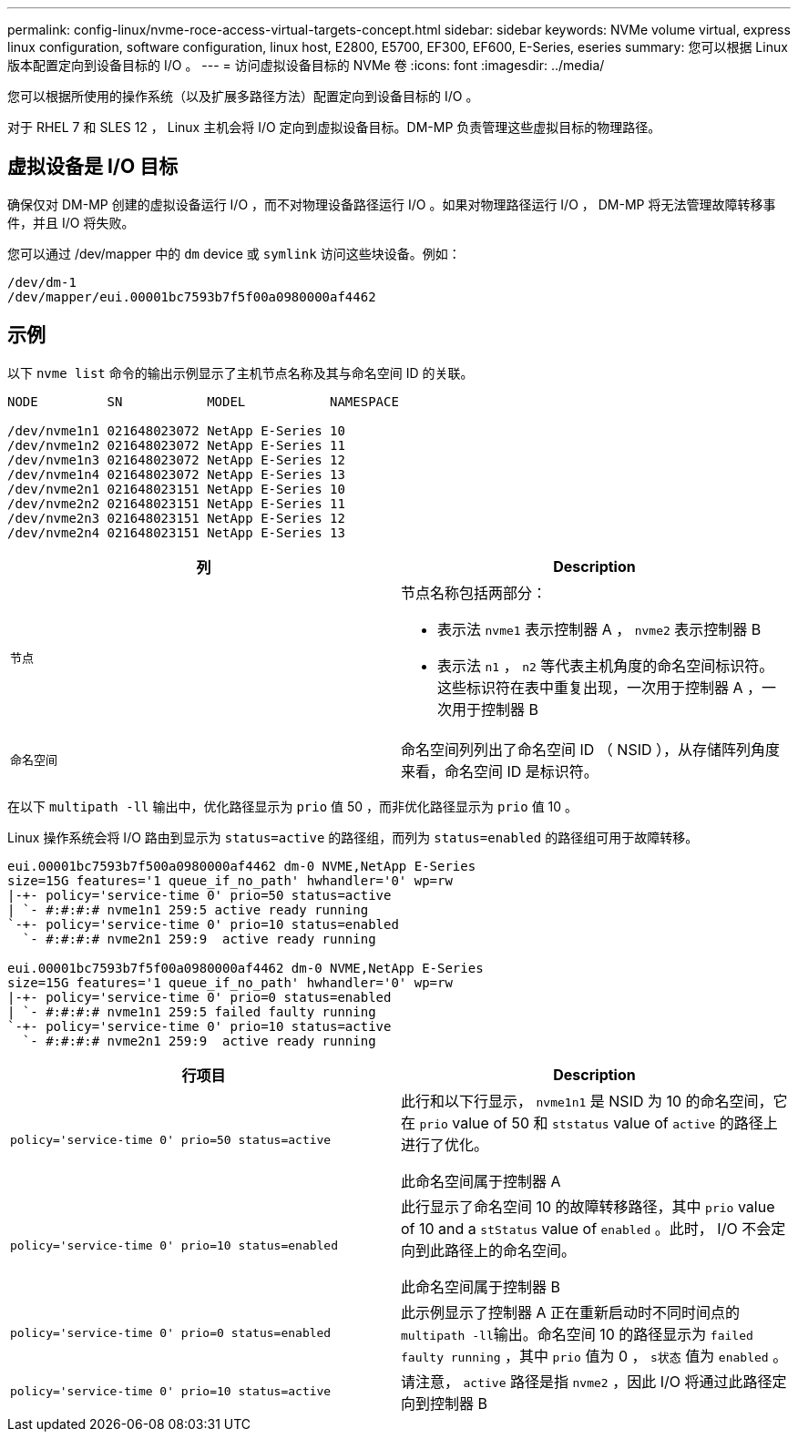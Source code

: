 ---
permalink: config-linux/nvme-roce-access-virtual-targets-concept.html 
sidebar: sidebar 
keywords: NVMe volume virtual, express linux configuration, software configuration, linux host, E2800, E5700, EF300, EF600, E-Series, eseries 
summary: 您可以根据 Linux 版本配置定向到设备目标的 I/O 。 
---
= 访问虚拟设备目标的 NVMe 卷
:icons: font
:imagesdir: ../media/


[role="lead"]
您可以根据所使用的操作系统（以及扩展多路径方法）配置定向到设备目标的 I/O 。

对于 RHEL 7 和 SLES 12 ， Linux 主机会将 I/O 定向到虚拟设备目标。DM-MP 负责管理这些虚拟目标的物理路径。



== 虚拟设备是 I/O 目标

确保仅对 DM-MP 创建的虚拟设备运行 I/O ，而不对物理设备路径运行 I/O 。如果对物理路径运行 I/O ， DM-MP 将无法管理故障转移事件，并且 I/O 将失败。

您可以通过 /dev/mapper 中的 `dm` device 或 `symlink` 访问这些块设备。例如：

[listing]
----
/dev/dm-1
/dev/mapper/eui.00001bc7593b7f5f00a0980000af4462
----


== 示例

以下 `nvme list` 命令的输出示例显示了主机节点名称及其与命名空间 ID 的关联。

[listing]
----

NODE         SN           MODEL           NAMESPACE

/dev/nvme1n1 021648023072 NetApp E-Series 10
/dev/nvme1n2 021648023072 NetApp E-Series 11
/dev/nvme1n3 021648023072 NetApp E-Series 12
/dev/nvme1n4 021648023072 NetApp E-Series 13
/dev/nvme2n1 021648023151 NetApp E-Series 10
/dev/nvme2n2 021648023151 NetApp E-Series 11
/dev/nvme2n3 021648023151 NetApp E-Series 12
/dev/nvme2n4 021648023151 NetApp E-Series 13
----
|===
| 列 | Description 


 a| 
`节点`
 a| 
节点名称包括两部分：

* 表示法 `nvme1` 表示控制器 A ， `nvme2` 表示控制器 B
* 表示法 `n1` ， `n2` 等代表主机角度的命名空间标识符。这些标识符在表中重复出现，一次用于控制器 A ，一次用于控制器 B




 a| 
`命名空间`
 a| 
命名空间列列出了命名空间 ID （ NSID ），从存储阵列角度来看，命名空间 ID 是标识符。

|===
在以下 `multipath -ll` 输出中，优化路径显示为 `prio` 值 50 ，而非优化路径显示为 `prio` 值 10 。

Linux 操作系统会将 I/O 路由到显示为 `status=active` 的路径组，而列为 `status=enabled` 的路径组可用于故障转移。

[listing]
----
eui.00001bc7593b7f500a0980000af4462 dm-0 NVME,NetApp E-Series
size=15G features='1 queue_if_no_path' hwhandler='0' wp=rw
|-+- policy='service-time 0' prio=50 status=active
| `- #:#:#:# nvme1n1 259:5 active ready running
`-+- policy='service-time 0' prio=10 status=enabled
  `- #:#:#:# nvme2n1 259:9  active ready running

eui.00001bc7593b7f5f00a0980000af4462 dm-0 NVME,NetApp E-Series
size=15G features='1 queue_if_no_path' hwhandler='0' wp=rw
|-+- policy='service-time 0' prio=0 status=enabled
| `- #:#:#:# nvme1n1 259:5 failed faulty running
`-+- policy='service-time 0' prio=10 status=active
  `- #:#:#:# nvme2n1 259:9  active ready running
----
|===
| 行项目 | Description 


 a| 
`policy='service-time 0' prio=50 status=active`
 a| 
此行和以下行显示， `nvme1n1` 是 NSID 为 10 的命名空间，它在 `prio` value of 50 和 `ststatus` value of `active` 的路径上进行了优化。

此命名空间属于控制器 A



 a| 
`policy='service-time 0' prio=10 status=enabled`
 a| 
此行显示了命名空间 10 的故障转移路径，其中 `prio` value of 10 and a `stStatus` value of `enabled` 。此时， I/O 不会定向到此路径上的命名空间。

此命名空间属于控制器 B



 a| 
`policy='service-time 0' prio=0 status=enabled`
 a| 
此示例显示了控制器 A 正在重新启动时不同时间点的 ``multipath -ll``输出。命名空间 10 的路径显示为 `failed faulty running` ，其中 `prio` 值为 0 ， `s状态` 值为 `enabled` 。



 a| 
`policy='service-time 0' prio=10 status=active`
 a| 
请注意， `active` 路径是指 `nvme2` ，因此 I/O 将通过此路径定向到控制器 B

|===